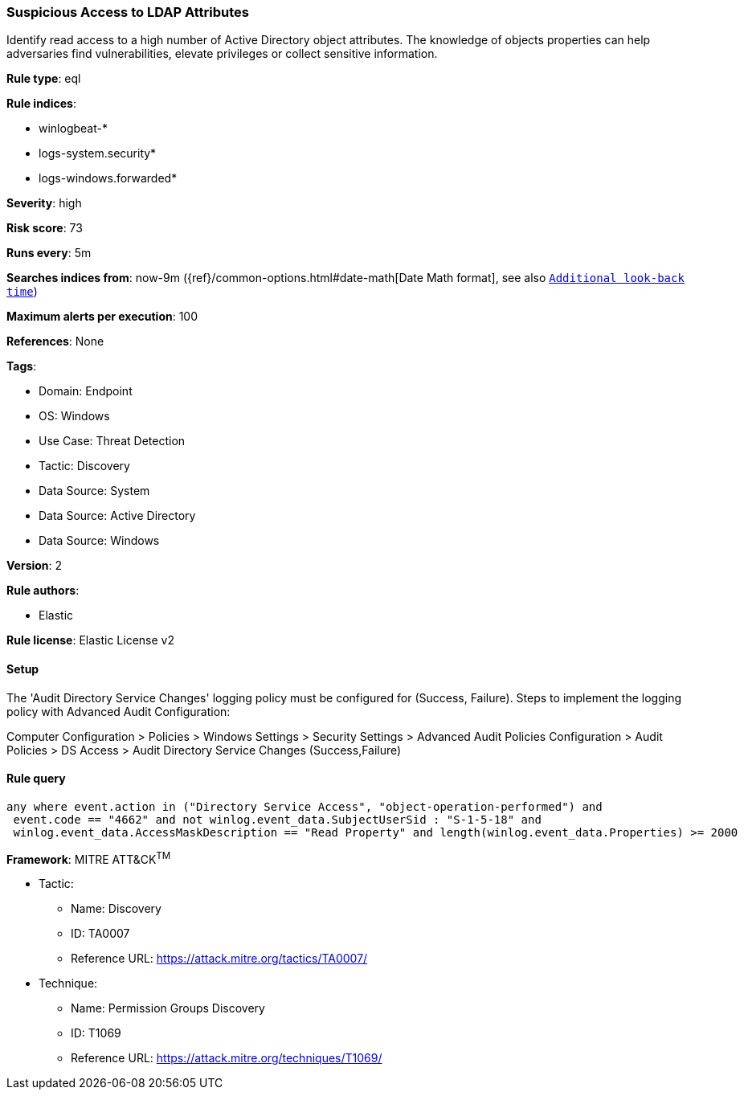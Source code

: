 [[suspicious-access-to-ldap-attributes]]
=== Suspicious Access to LDAP Attributes

Identify read access to a high number of Active Directory object attributes. The knowledge of objects properties can help adversaries find vulnerabilities, elevate privileges or collect sensitive information.

*Rule type*: eql

*Rule indices*: 

* winlogbeat-*
* logs-system.security*
* logs-windows.forwarded*

*Severity*: high

*Risk score*: 73

*Runs every*: 5m

*Searches indices from*: now-9m ({ref}/common-options.html#date-math[Date Math format], see also <<rule-schedule, `Additional look-back time`>>)

*Maximum alerts per execution*: 100

*References*: None

*Tags*: 

* Domain: Endpoint
* OS: Windows
* Use Case: Threat Detection
* Tactic: Discovery
* Data Source: System
* Data Source: Active Directory
* Data Source: Windows

*Version*: 2

*Rule authors*: 

* Elastic

*Rule license*: Elastic License v2


==== Setup


The 'Audit Directory Service Changes' logging policy must be configured for (Success, Failure).
Steps to implement the logging policy with Advanced Audit Configuration:

Computer Configuration >
Policies >
Windows Settings >
Security Settings >
Advanced Audit Policies Configuration >
Audit Policies >
DS Access >
Audit Directory Service Changes (Success,Failure)


==== Rule query


[source, js]
----------------------------------
any where event.action in ("Directory Service Access", "object-operation-performed") and
 event.code == "4662" and not winlog.event_data.SubjectUserSid : "S-1-5-18" and
 winlog.event_data.AccessMaskDescription == "Read Property" and length(winlog.event_data.Properties) >= 2000

----------------------------------

*Framework*: MITRE ATT&CK^TM^

* Tactic:
** Name: Discovery
** ID: TA0007
** Reference URL: https://attack.mitre.org/tactics/TA0007/
* Technique:
** Name: Permission Groups Discovery
** ID: T1069
** Reference URL: https://attack.mitre.org/techniques/T1069/
